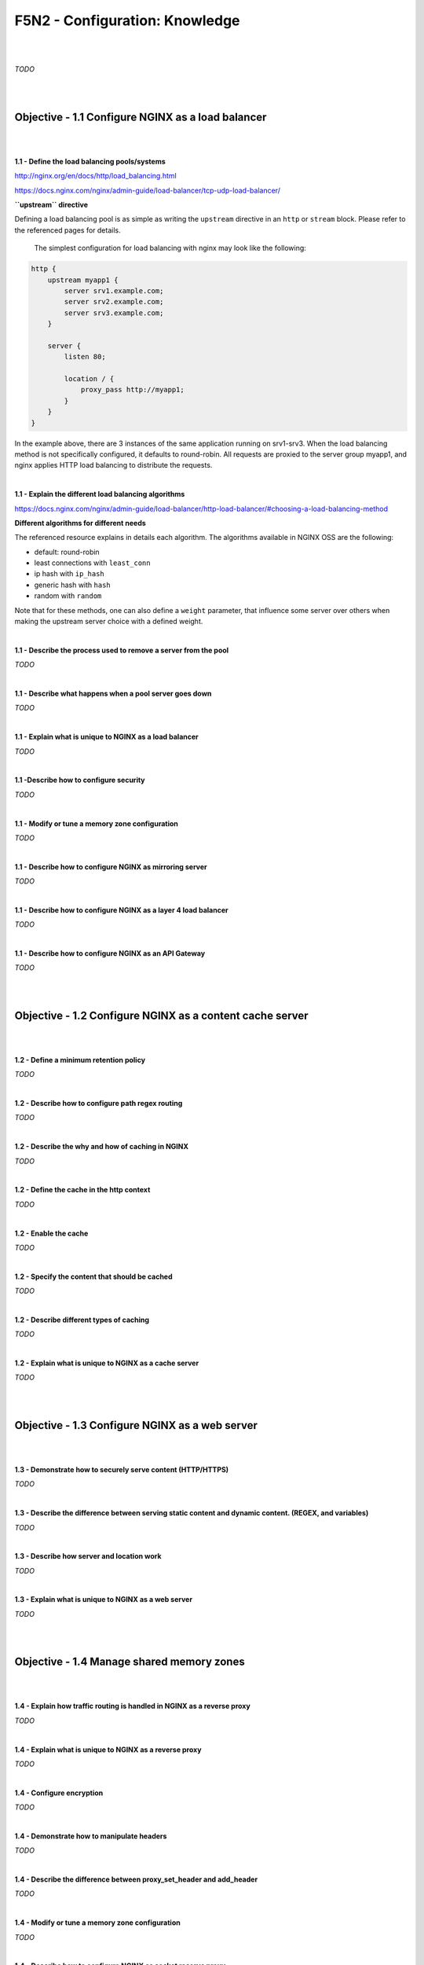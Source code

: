 F5N2 - Configuration: Knowledge
===============================

|
|

*TODO*

|
|

Objective - 1.1 Configure NGINX as a load balancer
--------------------------------------------------

|
|

**1.1 - Define the load balancing pools/systems**

http://nginx.org/en/docs/http/load_balancing.html

https://docs.nginx.com/nginx/admin-guide/load-balancer/tcp-udp-load-balancer/

**``upstream`` directive**

Defining a load balancing pool is as simple as writing the ``upstream``
directive in an ``http`` or ``stream`` block. Please refer to the referenced
pages for details.

 The simplest configuration for load balancing with nginx may look like the
 following:

.. code-block:: NGINX

    http {
        upstream myapp1 {
            server srv1.example.com;
            server srv2.example.com;
            server srv3.example.com;
        }

        server {
            listen 80;

            location / {
                proxy_pass http://myapp1;
            }
        }
    }

In the example above, there are 3 instances of the same application running on
srv1-srv3. When the load balancing method is not specifically configured, it
defaults to round-robin. All requests are proxied to the server group myapp1,
and nginx applies HTTP load balancing to distribute the requests.

|

**1.1 - Explain the different load balancing algorithms**

https://docs.nginx.com/nginx/admin-guide/load-balancer/http-load-balancer/#choosing-a-load-balancing-method

**Different algorithms for different needs**

The referenced resource explains in details each algorithm. The algorithms
available in NGINX OSS are the following:

- default: round-robin
- least connections with ``least_conn``
- ip hash with ``ip_hash``
- generic hash with ``hash``
- random with ``random``

Note that for these methods, one can also define a ``weight`` parameter, that
influence some server over others when making the upstream server choice with a
defined weight.

|

**1.1 - Describe the process used to remove a server from the pool**

*TODO*

|

**1.1 - Describe what happens when a pool server goes down**

*TODO*

|

**1.1 - Explain what is unique to NGINX as a load balancer**

*TODO*

|

**1.1 -Describe how to configure security**

*TODO*

|

**1.1 - Modify or tune a memory zone configuration**

*TODO*

|

**1.1 - Describe how to configure NGINX as mirroring server**

*TODO*

|

**1.1 - Describe how to configure NGINX as a layer 4 load balancer**

*TODO*

|

**1.1 - Describe how to configure NGINX as an API Gateway**

*TODO*

|
|

Objective - 1.2 Configure NGINX as a content cache server
---------------------------------------------------------

|
|

**1.2 - Define a minimum retention policy**

*TODO*

|

**1.2 - Describe how to configure path regex routing**

*TODO*

|

**1.2 - Describe the why and how of caching in NGINX**

*TODO*

|

**1.2 - Define the cache in the http context**

*TODO*

|

**1.2 - Enable the cache**

*TODO*

|

**1.2 - Specify the content that should be cached**

*TODO*

|

**1.2 - Describe different types of caching**

*TODO*

|

**1.2 - Explain what is unique to NGINX as a cache server**

*TODO*

|
|

Objective - 1.3 Configure NGINX as a web server
-----------------------------------------------

|
|

**1.3 - Demonstrate how to securely serve content (HTTP/HTTPS)**

*TODO*

|

**1.3 - Describe the difference between serving static content and dynamic
content. (REGEX, and variables)**

*TODO*

|

**1.3 - Describe how server and location work**

*TODO*

|

**1.3 - Explain what is unique to NGINX as a web server**

*TODO*

|
|

Objective - 1.4 Manage shared memory zones
------------------------------------------

|
|

**1.4 - Explain how traffic routing is handled in NGINX as a reverse proxy**

*TODO*

|

**1.4 - Explain what is unique to NGINX as a reverse proxy**

*TODO*

|

**1.4 - Configure encryption**

*TODO*

|

**1.4 - Demonstrate how to manipulate headers**

*TODO*

|

**1.4 - Describe the difference between proxy_set_header and add_header**

*TODO*

|

**1.4 - Modify or tune a memory zone configuration**

*TODO*

|

**1.4 - Describe how to configure NGINX as socket reserve proxy**

*TODO*

|

**1.4 - Describe how open source NGINX handles health checks in different
situations**

*TODO*

|
|
